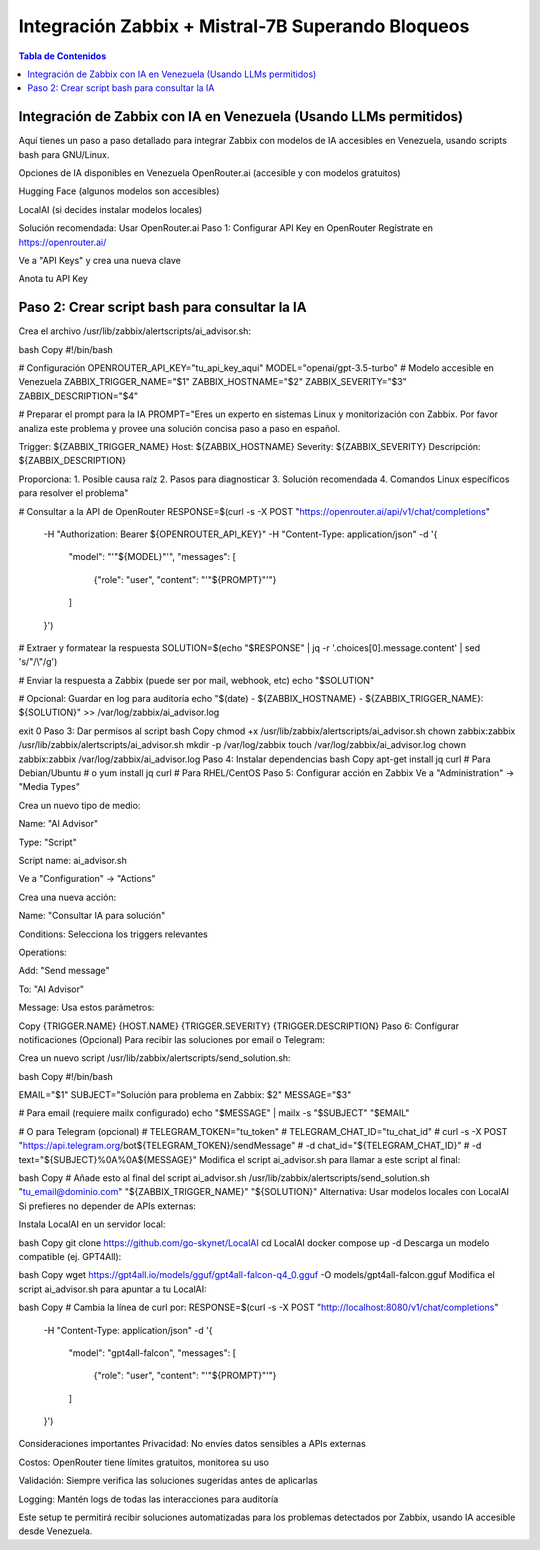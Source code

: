 =====================================================
Integración Zabbix + Mistral-7B Superando Bloqueos
=====================================================

.. contents:: Tabla de Contenidos
   :depth: 3
   :local:

Integración de Zabbix con IA en Venezuela (Usando LLMs permitidos)
==================================================================

Aquí tienes un paso a paso detallado para integrar Zabbix con modelos de IA accesibles en Venezuela, usando scripts bash para GNU/Linux.

Opciones de IA disponibles en Venezuela
OpenRouter.ai (accesible y con modelos gratuitos)

Hugging Face (algunos modelos son accesibles)

LocalAI (si decides instalar modelos locales)

Solución recomendada: Usar OpenRouter.ai
Paso 1: Configurar API Key en OpenRouter
Regístrate en https://openrouter.ai/

Ve a "API Keys" y crea una nueva clave

Anota tu API Key

Paso 2: Crear script bash para consultar la IA
===============================================
Crea el archivo /usr/lib/zabbix/alertscripts/ai_advisor.sh:

bash
Copy
#!/bin/bash

# Configuración
OPENROUTER_API_KEY="tu_api_key_aqui"
MODEL="openai/gpt-3.5-turbo"  # Modelo accesible en Venezuela
ZABBIX_TRIGGER_NAME="$1"
ZABBIX_HOSTNAME="$2"
ZABBIX_SEVERITY="$3"
ZABBIX_DESCRIPTION="$4"

# Preparar el prompt para la IA
PROMPT="Eres un experto en sistemas Linux y monitorización con Zabbix. Por favor analiza este problema y provee una solución concisa paso a paso en español.

Trigger: ${ZABBIX_TRIGGER_NAME}
Host: ${ZABBIX_HOSTNAME}
Severity: ${ZABBIX_SEVERITY}
Descripción: ${ZABBIX_DESCRIPTION}

Proporciona:
1. Posible causa raíz
2. Pasos para diagnosticar
3. Solución recomendada
4. Comandos Linux específicos para resolver el problema"

# Consultar a la API de OpenRouter
RESPONSE=$(curl -s -X POST "https://openrouter.ai/api/v1/chat/completions" \
  -H "Authorization: Bearer ${OPENROUTER_API_KEY}" \
  -H "Content-Type: application/json" \
  -d '{
    "model": "'"${MODEL}"'",
    "messages": [
      {"role": "user", "content": "'"${PROMPT}"'"}
    ]
  }')

# Extraer y formatear la respuesta
SOLUTION=$(echo "$RESPONSE" | jq -r '.choices[0].message.content' | sed 's/"/\\"/g')

# Enviar la respuesta a Zabbix (puede ser por mail, webhook, etc)
echo "$SOLUTION"

# Opcional: Guardar en log para auditoría
echo "$(date) - ${ZABBIX_HOSTNAME} - ${ZABBIX_TRIGGER_NAME}: ${SOLUTION}" >> /var/log/zabbix/ai_advisor.log

exit 0
Paso 3: Dar permisos al script
bash
Copy
chmod +x /usr/lib/zabbix/alertscripts/ai_advisor.sh
chown zabbix:zabbix /usr/lib/zabbix/alertscripts/ai_advisor.sh
mkdir -p /var/log/zabbix
touch /var/log/zabbix/ai_advisor.log
chown zabbix:zabbix /var/log/zabbix/ai_advisor.log
Paso 4: Instalar dependencias
bash
Copy
apt-get install jq curl  # Para Debian/Ubuntu
# o
yum install jq curl      # Para RHEL/CentOS
Paso 5: Configurar acción en Zabbix
Ve a "Administration" → "Media Types"

Crea un nuevo tipo de medio:

Name: "AI Advisor"

Type: "Script"

Script name: ai_advisor.sh

Ve a "Configuration" → "Actions"

Crea una nueva acción:

Name: "Consultar IA para solución"

Conditions: Selecciona los triggers relevantes

Operations:

Add: "Send message"

To: "AI Advisor"

Message: Usa estos parámetros:

Copy
{TRIGGER.NAME}
{HOST.NAME}
{TRIGGER.SEVERITY}
{TRIGGER.DESCRIPTION}
Paso 6: Configurar notificaciones (Opcional)
Para recibir las soluciones por email o Telegram:

Crea un nuevo script /usr/lib/zabbix/alertscripts/send_solution.sh:

bash
Copy
#!/bin/bash

EMAIL="$1"
SUBJECT="Solución para problema en Zabbix: $2"
MESSAGE="$3"

# Para email (requiere mailx configurado)
echo "$MESSAGE" | mailx -s "$SUBJECT" "$EMAIL"

# O para Telegram (opcional)
# TELEGRAM_TOKEN="tu_token"
# TELEGRAM_CHAT_ID="tu_chat_id"
# curl -s -X POST "https://api.telegram.org/bot${TELEGRAM_TOKEN}/sendMessage" \
#   -d chat_id="${TELEGRAM_CHAT_ID}" \
#   -d text="${SUBJECT}%0A%0A${MESSAGE}"
Modifica el script ai_advisor.sh para llamar a este script al final:

bash
Copy
# Añade esto al final del script ai_advisor.sh
/usr/lib/zabbix/alertscripts/send_solution.sh "tu_email@dominio.com" "${ZABBIX_TRIGGER_NAME}" "${SOLUTION}"
Alternativa: Usar modelos locales con LocalAI
Si prefieres no depender de APIs externas:

Instala LocalAI en un servidor local:

bash
Copy
git clone https://github.com/go-skynet/LocalAI
cd LocalAI
docker compose up -d
Descarga un modelo compatible (ej. GPT4All):

bash
Copy
wget https://gpt4all.io/models/gguf/gpt4all-falcon-q4_0.gguf -O models/gpt4all-falcon.gguf
Modifica el script ai_advisor.sh para apuntar a tu LocalAI:

bash
Copy
# Cambia la línea de curl por:
RESPONSE=$(curl -s -X POST "http://localhost:8080/v1/chat/completions" \
  -H "Content-Type: application/json" \
  -d '{
    "model": "gpt4all-falcon",
    "messages": [
      {"role": "user", "content": "'"${PROMPT}"'"}
    ]
  }')
Consideraciones importantes
Privacidad: No envíes datos sensibles a APIs externas

Costos: OpenRouter tiene límites gratuitos, monitorea su uso

Validación: Siempre verifica las soluciones sugeridas antes de aplicarlas

Logging: Mantén logs de todas las interacciones para auditoría

Este setup te permitirá recibir soluciones automatizadas para los problemas detectados por Zabbix, usando IA accesible desde Venezuela.

